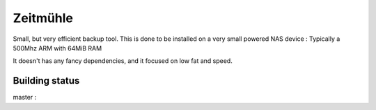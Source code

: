 Zeitmühle
----------

Small, but very efficient backup tool.
This is done to be installed on a very small powered NAS device : Typically a 500Mhz ARM with 64MiB RAM 

It doesn't has any fancy dependencies, and it focused on low fat and speed.

Building status
===============

master : |build-master|

.. |build-master| image:: https://api.travis-ci.org/steveschnepp/zeitmuehle.svg?branch=master
   :target: https://travis-ci.org/steveschnepp/zeitmuehle
